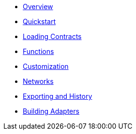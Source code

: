 * xref:index.adoc[Overview]
* xref:quickstart.adoc[Quickstart]
* xref:loading-contracts.adoc[Loading Contracts]
* xref:functions.adoc[Functions]
* xref:customization.adoc[Customization]
* xref:networks.adoc[Networks]
* xref:exporting-and-history.adoc[Exporting and History]
* xref:building-adapters.adoc[Building Adapters]
